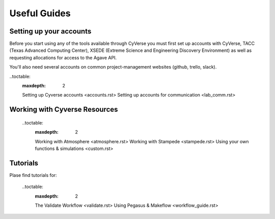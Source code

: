 Useful Guides
================

Setting up your accounts
^^^^^^^^^^^^^^^^^^^^^^^^

Before you start using any of the tools available through CyVerse you must first set up accounts with CyVerse, TACC (Texas Advanced Computing Center), XSEDE (Extreme Science and Engineering Discovery Environment) as well as requesting allocations for access to the Agave API.

You'll also need several accounts on common project-management websites (github, trello, slack).

..toctable:
  :maxdepth: 2
  
  Setting up Cyverse accounts <accounts.rst>
  Setting up accounts for communication <lab_comm.rst>
  
Working with Cyverse Resources
^^^^^^^^^^^^^^^^^^^^^^^^^^^^^^
  
  ..toctable:
    :maxdepth: 2
  
    Working with Atmosphere <atmosphere.rst>
    Working with Stampede <stampede.rst>
    Using your own functions & simulations <custom.rst>
    
Tutorials
^^^^^^^^^

Plase find tutorials for:

  ..toctable:
    :maxdepth: 2
    
    The Validate Workflow <validate.rst>
    Using Pegasus & Makeflow <workflow_guide.rst>
    
  
  
